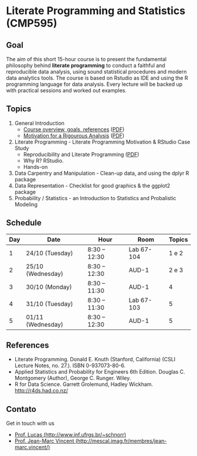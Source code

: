 #+startup: overview indent
#+OPTIONS: html-link-use-abs-url:nil html-postamble:auto
#+OPTIONS: html-preamble:t html-scripts:t html-style:t
#+OPTIONS: html5-fancy:nil tex:t
#+HTML_DOCTYPE: xhtml-strict
#+HTML_CONTAINER: div
#+DESCRIPTION:
#+KEYWORDS:
#+HTML_LINK_HOME:
#+HTML_LINK_UP:
#+HTML_MATHJAX:
#+HTML_HEAD:
#+HTML_HEAD_EXTRA:
#+SUBTITLE:
#+INFOJS_OPT:
#+CREATOR: <a href="http://www.gnu.org/software/emacs/">Emacs</a> 25.2.2 (<a href="http://orgmode.org">Org</a> mode 9.0.1)
#+LATEX_HEADER:

* Literate Programming and Statistics (CMP595)

#+begin_html
<a rel="license" href="http://creativecommons.org/licenses/by-sa/4.0/"><img alt="Creative Commons License" style="border-width:0" src="img/88x31.png" /></a>
#+end_html

** Goal

The aim of this short 15-hour course is to present the fundamental
philosophy behind *literate programming* to conduct a faithful and
reproducible data analysis, using sound statistical procedures and
modern data analytics tools. The course is based on Rstudio as IDE and
using the R programming language for data analysis. Every lecture will
be backed up with practical sessions and worked out examples.

** Topics

1. General Introduction
   - [[./slides/0_Introduction.org][Course overview, goals, references]] ([[./slides/0_Introduction.pdf][PDF]])
   - [[./slides/0_Motivation.org][Motivation for a Rigourous Analysis]] ([[./slides/0_Motivation.pdf][PDF]])
2. Literate Programming - Literate Programming Motivation & RStudio Case Study
   - Reproducibility and Literate Programming ([[./slides/0_Reproducibility.pdf][PDF]])
   - Why R? RStudio.
   - Hands-on
3. Data Carpentry and Manipulation - Clean-up data, and using the dplyr R package
4. Data Representation - Checklist for good graphics & the ggplot2 package
5. Probability / Statistics - an Introduction to Statistics and Probalistic Modeling

** Schedule

|-----+-------------------+---------------+------------+--------|
| Day | Date              | Hour          | Room       | Topics |
|-----+-------------------+---------------+------------+--------|
|   1 | 24/10 (Tuesday)   | 8:30 -- 12:30 | Lab 67-104 |  1 e 2 |
|   2 | 25/10 (Wednesday) | 8:30 -- 12:30 | AUD-1      |  2 e 3 |
|   3 | 30/10 (Monday)    | 8:30 -- 11:30 | AUD-1      |      4 |
|   4 | 31/10 (Tuesday)   | 8:30 -- 11:30 | Lab 67-103 |      5 |
|   5 | 01/11 (Wednesday) | 8:30 -- 12:30 | AUD-1      |      5 |
|-----+-------------------+---------------+------------+--------|

** References

- Literate Programming. Donald E. Knuth (Stanford, California)
  (CSLI Lecture Notes, no. 27.). ISBN 0-937073-80-6.
- Applied Statistics and Probability for Engineers 6th Edition. 
  Douglas C. Montgomery (Author), George C. Runger. Wiley.
- R for Data Science. Garrett Grolemund, Hadley
  Wickham. http://r4ds.had.co.nz/

** Contato

Get in touch with us
- [[http://www.inf.ufrgs.br/~schnorr][Prof. Lucas (http://www.inf.ufrgs.br/~schnorr)]]
- [[http://mescal.imag.fr/membres/jean-marc.vincent/index.html/][Prof. Jean-Marc Vincent (http://mescal.imag.fr/membres/jean-marc.vincent/)]]
